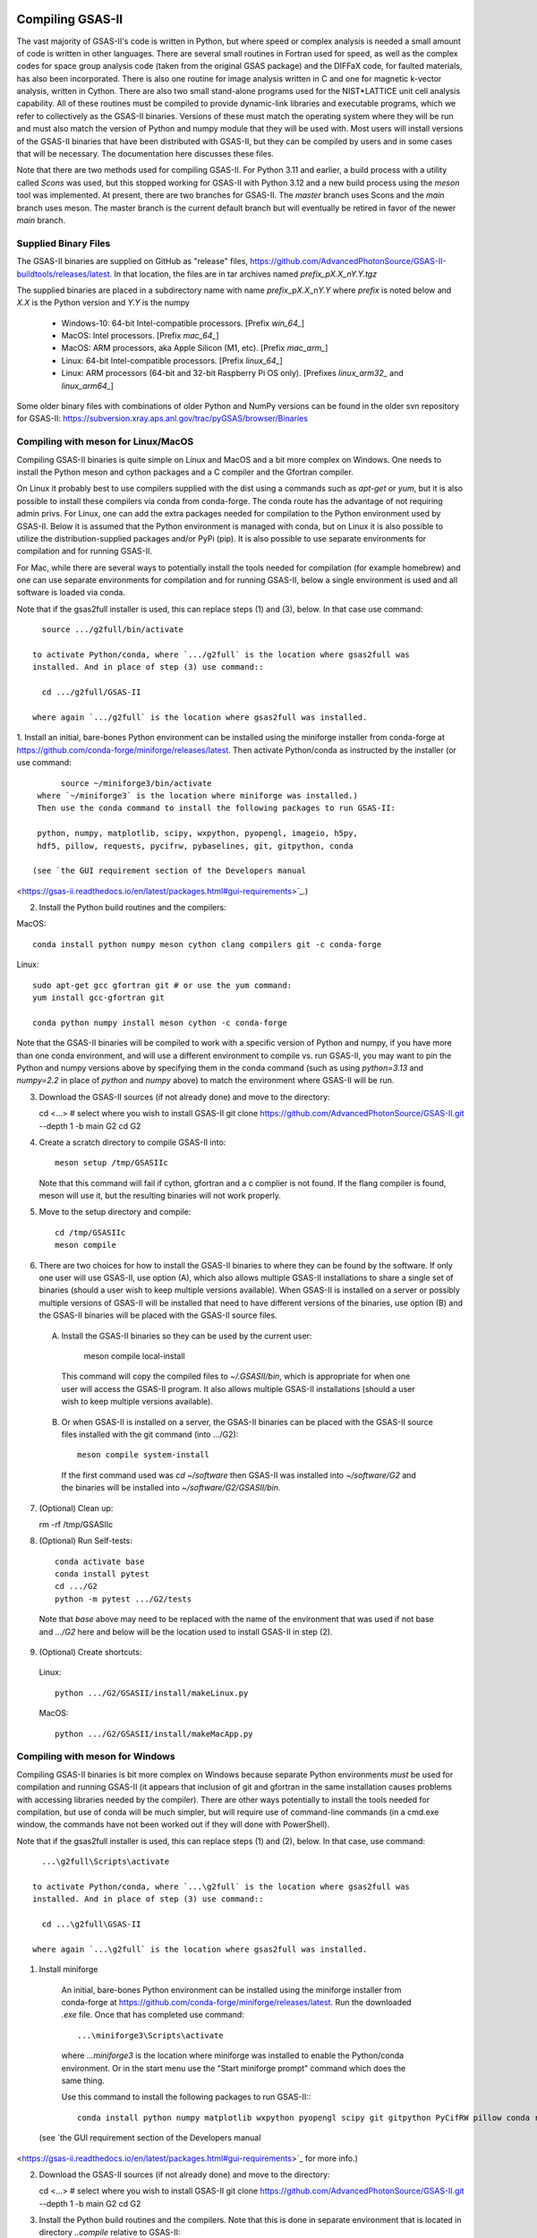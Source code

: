 .. raw:: html

	 <style> .clear {clear: both;}</style>

.. image:: ./images/gsas2.png
   :scale: 25 %
   :alt: GSAS-II logo
   :align: right

.. index:: Compiling GSAS-II

====================== 
Compiling GSAS-II
======================

The vast majority of GSAS-II's code is written in Python, but where
speed or complex analysis is
needed a small amount of code is written in other languages. There are
several small routines in Fortran used for speed, as well as the
complex codes for space group
analysis code (taken from the original GSAS package) and the DIFFaX
code, for faulted materials, has also been incorporated.
There is also one routine
for image analysis written in C and one for magnetic k-vector
analysis, written in Cython. There are also two small stand-alone
programs used for the NIST*LATTICE unit cell analysis capability.
All of these routines must be compiled to provide dynamic-link
libraries and executable programs, which we refer to collectively as the GSAS-II
binaries. Versions of these must match the operating system where they
will be run and must also match the version of Python and numpy module
that they will be used with. Most users will install versions of the GSAS-II
binaries that have been distributed with GSAS-II, but they can be
compiled by users and in some cases that will be necessary. The
documentation here discusses these files.

Note that there are two methods used for compiling GSAS-II. For Python
3.11 and earlier, a build process with a utility called `Scons` was used, but this
stopped working for GSAS-II with Python 3.12 and a new build process
using the `meson` tool was implemented. At present, there are two
branches for GSAS-II. The `master` branch uses Scons and the
`main` branch uses meson. The master branch is the current default
branch but will eventually be retired in favor of the newer `main`
branch. 

Supplied Binary Files
---------------------------

The GSAS-II binaries are supplied on GitHub as "release" files, 
https://github.com/AdvancedPhotonSource/GSAS-II-buildtools/releases/latest. In
that location, the files are in tar archives named `prefix_pX.X_nY.Y.tgz`

The supplied binaries are placed in a subdirectory name with name
`prefix`\ _p\ `X.X`\ _n\ `Y.Y` where
`prefix` is noted below and `X.X` is the Python version and `Y.Y` is the numpy

  * Windows-10: 64-bit Intel-compatible processors. [Prefix `win_64_`\ ]
  * MacOS: Intel processors. [Prefix `mac_64_`\ ]
  * MacOS: ARM processors, aka Apple Silicon (M1, etc). [Prefix `mac_arm_`\ ]
  * Linux: 64-bit Intel-compatible processors. [Prefix `linux_64_`\ ]
  * Linux: ARM processors (64-bit and 32-bit Raspberry Pi OS only).
    [Prefixes `linux_arm32_` and `linux_arm64_`\ ]

Some older binary files with combinations of older Python and
NumPy versions can be found in the older svn repository for GSAS-II:
https://subversion.xray.aps.anl.gov/trac/pyGSAS/browser/Binaries

Compiling with meson for Linux/MacOS
--------------------------------------------

Compiling GSAS-II binaries is quite simple on Linux and MacOS and a
bit more complex on Windows.
One needs to install the
Python meson and cython packages and a C compiler and the Gfortran
compiler.

On Linux it probably best to use compilers supplied with the
dist using a commands such as `apt-get` or `yum`,
but it is also possible to install these compilers via conda
from conda-forge. The conda route has the advantage of not requiring admin privs.
For Linux, one can add the extra packages needed for compilation to
the Python environment used by GSAS-II. Below it is assumed that the
Python environment is managed with conda, but on Linux it is also
possible to utilize the distribution-supplied packages and/or PyPi
(pip). It is also possible to use separate environments for
compilation and for running GSAS-II. 

For Mac, while there are several ways to potentially install the tools
needed for compilation (for example homebrew) and one can use separate
environments for compilation and for running GSAS-II, below a single
environment is used and all software is loaded via conda.

Note that if the gsas2full installer is used, this can replace
steps (1) and (3), below. In that case use command::

    source .../g2full/bin/activate

  to activate Python/conda, where `.../g2full` is the location where gsas2full was
  installed. And in place of step (3) use command::

    cd .../g2full/GSAS-II
    
  where again `.../g2full` is the location where gsas2full was installed. 

1. Install an initial, bare-bones Python environment can be installed
using the miniforge installer from conda-forge at
https://github.com/conda-forge/miniforge/releases/latest. Then
activate Python/conda as instructed by the installer (or use command::

       source ~/miniforge3/bin/activate
  where `~/miniforge3` is the location where miniforge was installed.)
  Then use the conda command to install the following packages to run GSAS-II:

  python, numpy, matplotlib, scipy, wxpython, pyopengl, imageio, h5py,
  hdf5, pillow, requests, pycifrw, pybaselines, git, gitpython, conda

 (see `the GUI requirement section of the Developers manual 
<https://gsas-ii.readthedocs.io/en/latest/packages.html#gui-requirements>`_.)

2. Install the Python build routines and the compilers:

MacOS::

  conda install python numpy meson cython clang compilers git -c conda-forge

Linux::

   sudo apt-get gcc gfortran git # or use the yum command:
   yum install gcc-gfortran git

   conda python numpy install meson cython -c conda-forge

Note that the GSAS-II binaries will be compiled to work with a
specific version of Python and numpy, if you have more than one conda
environment, and will use a different environment to compile vs. run
GSAS-II, you may want to pin the Python and numpy versions above by
specifying them in the conda command (such as using `python=3.13` and
`numpy=2.2` in place of `python` and `numpy` above) to match the
environment where GSAS-II will be run.
   
3. Download the GSAS-II sources (if not already done) and move to the directory::

   cd <...> # select where you wish to install GSAS-II
   git clone https://github.com/AdvancedPhotonSource/GSAS-II.git --depth 1 -b main G2 
   cd G2

4. Create a scratch directory to compile GSAS-II into::
     
     meson setup /tmp/GSASIIc

   Note that this command will fail if cython, gfortran and a c
   complier is not found. If the flang compiler is found, meson will
   use it, but the resulting binaries will not work properly. 
     
5. Move to the setup directory and compile::
     
     cd /tmp/GSASIIc
     meson compile

6. There are two choices for how to install the GSAS-II binaries to
   where they can be found by the software. If only one user will use 
   GSAS-II, use option (A), which also allows multiple GSAS-II installations to share a
   single set of binaries (should a user wish to keep multiple
   versions available). When GSAS-II is installed on a server
   or possibly multiple versions of GSAS-II will be installed that
   need to have different versions of the binaries, use option (B) and
   the GSAS-II binaries will be placed with the GSAS-II source files. 

  (A) Install the GSAS-II binaries so they can be used by the current user::

     meson compile local-install

   This command will copy the compiled files to `~/.GSASII/bin`, which
   is appropriate for when one user will access the GSAS-II
   program. It also allows multiple GSAS-II installations (should a
   user wish to keep multiple versions available).

  (B) Or when GSAS-II is installed on a server, the GSAS-II binaries
      can be placed with the GSAS-II source files installed with the
      git command (into .../G2)::

       meson compile system-install

   If the first command used was `cd ~/software` then GSAS-II was
   installed into `~/software/G2` and the binaries will be installed into
   `~/software/G2/GSASII/bin`. 
   
7. (Optional) Clean up:

   rm -rf /tmp/GSASIIc

8. (Optional) Run Self-tests::

     conda activate base
     conda install pytest
     cd .../G2
     python -m pytest .../G2/tests

  Note that `base` above may need to be replaced with the name of the
  environment that was used if not base and `.../G2` here and below will be the
  location used to install GSAS-II in step (2).

9. (Optional) Create shortcuts:

  Linux::
    
    python .../G2/GSASII/install/makeLinux.py 

  MacOS::
    
    python .../G2/GSASII/install/makeMacApp.py 

Compiling with meson for Windows
--------------------------------------------

Compiling GSAS-II binaries is bit more complex on Windows because
separate Python environments *must* be used for compilation and
running GSAS-II (it appears that inclusion of git and gfortran in the
same installation causes problems with accessing libraries needed by the compiler). 
There are other ways potentially to install the tools
needed for compilation, but use of conda will be much simpler, but
will require use of command-line commands (in a cmd.exe window, the
commands have not been worked out if they will done with PowerShell). 

Note that if the gsas2full installer is used, this can replace
steps (1) and (2), below. In that case, use command::

    ...\g2full\Scripts\activate

  to activate Python/conda, where `...\g2full` is the location where gsas2full was
  installed. And in place of step (3) use command::

    cd ...\g2full\GSAS-II
    
  where again `...\g2full` is the location where gsas2full was installed. 

1. Install miniforge

  An initial, bare-bones Python environment can be installed
  using the miniforge installer from conda-forge at
  https://github.com/conda-forge/miniforge/releases/latest. Run the
  downloaded `.exe` file. Once that has completed use command::

        ...\miniforge3\Scripts\activate

  where `...\miniforge3` is the location where miniforge was
  installed to enable the Python/conda environment. Or in the start
  menu use the "Start miniforge prompt" command which does the same
  thing.

  Use this command to install the following packages to run GSAS-II:::

    conda install python numpy matplotlib wxpython pyopengl scipy git gitpython PyCifRW pillow conda requests hdf5 h5py imageio zarr xmltodict pybaselines seekpath pywin32 -c conda-forge -y
 
 (see `the GUI requirement section of the Developers manual 
<https://gsas-ii.readthedocs.io/en/latest/packages.html#gui-requirements>`_
for more info.)

2. Download the GSAS-II sources (if not already done) and move to the directory::

   cd <...> # select where you wish to install GSAS-II
   git clone https://github.com/AdvancedPhotonSource/GSAS-II.git --depth 1 -b main G2 
   cd G2

3. Install the Python build routines and the compilers. Note that this
   is done in separate environment that is located in directory
   `..\compile` relative to GSAS-II::
     
     conda create -p ..\compile meson cython gcc gfortran python numpy -c conda-forge -y

 4. Create a scratch directory to compile GSAS-II into::
     
    conda activate ..\compile
    meson setup ..\tmp
     
5. Move to the setup directory and compile::
     
     cd ..\tmp
     meson compile

6. There are two choices for how to install the GSAS-II binaries to
   where they can be found by the software. If only one user will use 
   GSAS-II, use option (A), which also allows multiple GSAS-II installations to share a
   single set of binaries (should a user wish to keep multiple
   versions available). When GSAS-II is installed on a server
   or possibly multiple versions of GSAS-II will be installed that
   need to have different versions of the binaries, use option (B) and
   the GSAS-II binaries will be placed with the GSAS-II source files. 
 
  (A) Install the GSAS-II binaries so they can be used by the current user::

     meson compile local-install

   This command will copy the compiled files to `.GSASII\bin` in the
   Home directory (usually `c:\Users\<your name>`), which
   is appropriate for when one user will access the GSAS-II
   program.
   
  (B) Or when GSAS-II is installed on a server, the GSAS-II binaries
      can be placed with the GSAS-II source files::

       meson compile system-install

   If the first command used was `cd software` then GSAS-II was
   installed into `software\G2` and the binaries will be installed into
   `software\G2\GSASII\bin`. 
   
7. Clean up::

     cd ..
     rmdir /s tmp
     rmdir /s compile

8. Create shortcuts:
    
    python G2\GSASII\install\makeBat.py 

9. (Optional) Run Self-tests::

     conda activate base
     conda install pytest
     python -m pytest G2\tests


Compiling with Scons
---------------------------

Compilation with scons (as opposed to meson, as discussed above) is not
recommended and will be removed from GSAS-II in the future. It will
work only with Python 3.11 or older and only with the `master`
branch. Do not use GSAS-II will fail with Python earlier than 3.7 and may have
some errors even with Python 3.8.

The compilation process requires installation of the gcc and gfortran
compilers. Others will probablu not work. Also, the Python Scons
package must be installed into Python. compilation is done with
commands::

    cd fsource
    scons

The scons file captures the compilation options needed for the supported platforms, but to compile on other platforms, it may be necessary to modify the `Sconstruct` file to configure for the new platform.     

Installation of compilers is highly depend on the computer system being used, but in many cases they can be installed as a conda package, with a command such as::

      conda install gfortran_osx-64 scons

Use the ``conda search gfortran`` command to find the name for the package. 
On most linux systems, one can use a command such as ``sudo apt-get gfortran`` or ``yum install gcc-gfortran``. Also see https://gcc.gnu.org/wiki/GFortranBinaries for more information.

Note that the intent is that this Scons-based process will be replaced with one to run under meson in mid-2024. In the meantime, some older web pages discussing compiling GSAS-II may be of use:

 * https://subversion.xray.aps.anl.gov/trac/pyGSAS/wiki/CompilingWindows
 * https://subversion.xray.aps.anl.gov/trac/pyGSAS/wiki/InstallMacHardWay#CompilingFortranCode
 * https://subversion.xray.aps.anl.gov/trac/pyGSAS/wiki/InstallLinux#CompilingFortranCode
